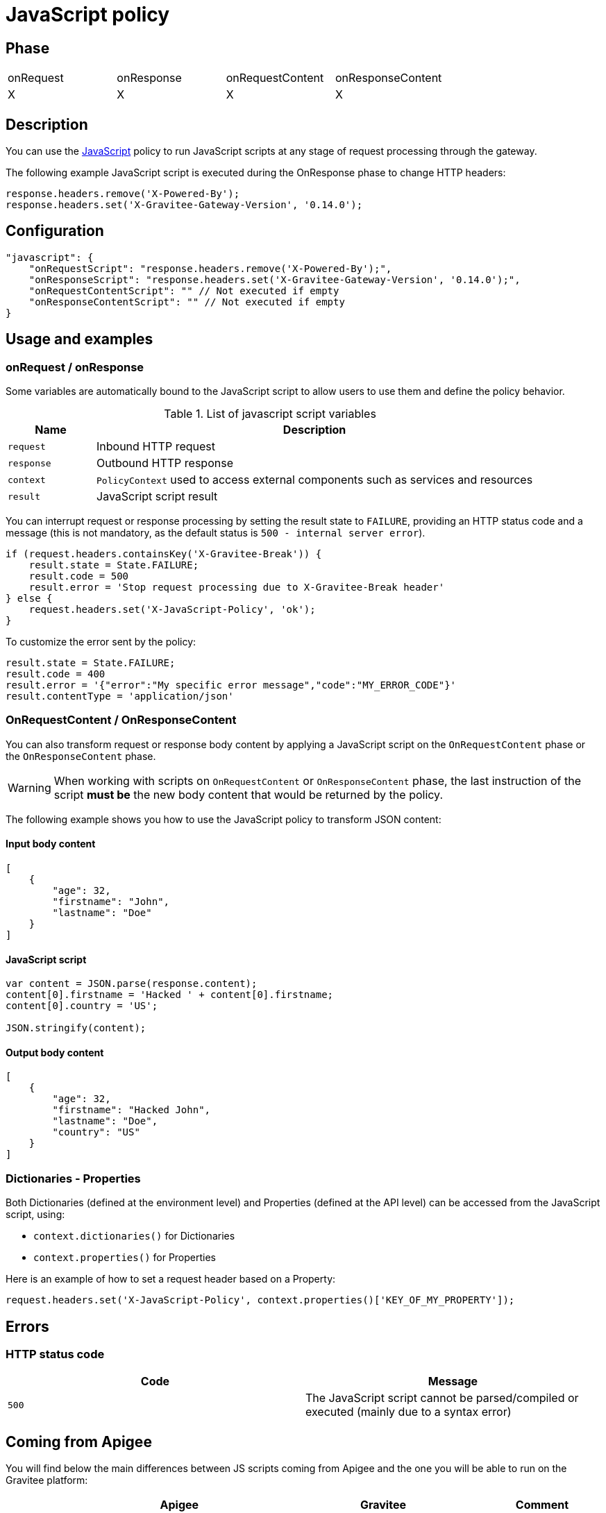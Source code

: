= JavaScript policy

ifdef::env-github[]
image:https://img.shields.io/static/v1?label=Available%20at&message=Gravitee.io&color=1EC9D2["Gravitee.io", link="https://download.gravitee.io/#graviteeio-apim/plugins/policies/gravitee-policy-javascript/"]
image:https://img.shields.io/badge/License-Apache%202.0-blue.svg["License", link="https://github.com/gravitee-io/gravitee-policy-javascript/blob/master/LICENSE.txt"]
image:https://img.shields.io/badge/semantic--release-conventional%20commits-e10079?logo=semantic-release["Releases", link="https://github.com/gravitee-io/gravitee-policy-javascript/releases"]
image:https://circleci.com/gh/gravitee-io/gravitee-policy-javascript.svg?style=svg["CircleCI", link="https://circleci.com/gh/gravitee-io/gravitee-policy-javascript"]
endif::[]

== Phase

|===
|onRequest|onResponse|onRequestContent|onResponseContent
|X|X|X|X
|===

== Description

You can use the http://www.javascript.com/[JavaScript^] policy to run JavaScript scripts at any stage of request processing through the gateway.

The following example JavaScript script is executed during the OnResponse phase to change HTTP headers:

[source, javascript]
----
response.headers.remove('X-Powered-By');
response.headers.set('X-Gravitee-Gateway-Version', '0.14.0');
----

== Configuration

[source, json]
"javascript": {
    "onRequestScript": "response.headers.remove('X-Powered-By');",
    "onResponseScript": "response.headers.set('X-Gravitee-Gateway-Version', '0.14.0');",
    "onRequestContentScript": "" // Not executed if empty
    "onResponseContentScript": "" // Not executed if empty
}

== Usage and examples

=== onRequest / onResponse

Some variables are automatically bound to the JavaScript script to allow users to use them and define the policy behavior.

[width="100%",cols="2,10",options="header"]
.List of javascript script variables
|===
| Name | Description

| `request` | Inbound HTTP request
| `response` | Outbound HTTP response
| `context` | `PolicyContext` used to access external components such as services and resources
| `result` | JavaScript script result

|===

You can interrupt request or response processing by setting the result state to `FAILURE`, providing an HTTP
status code and a message (this is not mandatory, as the default status is `500 - internal server error`).

[source, javascript]
----
if (request.headers.containsKey('X-Gravitee-Break')) {
    result.state = State.FAILURE;
    result.code = 500
    result.error = 'Stop request processing due to X-Gravitee-Break header'
} else {
    request.headers.set('X-JavaScript-Policy', 'ok');
}
----

To customize the error sent by the policy:

[source, javascript]
----
result.state = State.FAILURE;
result.code = 400
result.error = '{"error":"My specific error message","code":"MY_ERROR_CODE"}'
result.contentType = 'application/json'
----

=== OnRequestContent / OnResponseContent

You can also transform request or response body content by applying a JavaScript script on
the `OnRequestContent` phase or the `OnResponseContent` phase.

WARNING: When working with scripts on `OnRequestContent` or `OnResponseContent` phase, the last instruction of the script **must be** the new body content that would be returned by the policy.

The following example shows you how to use the JavaScript policy to transform JSON content:

==== Input body content
[source, json]
----
[
    {
        "age": 32,
        "firstname": "John",
        "lastname": "Doe"
    }
]
----

==== JavaScript script
[source, javascript]
----
var content = JSON.parse(response.content);
content[0].firstname = 'Hacked ' + content[0].firstname;
content[0].country = 'US';

JSON.stringify(content);
----

==== Output body content
[source, json]
----
[
    {
        "age": 32,
        "firstname": "Hacked John",
        "lastname": "Doe",
        "country": "US"
    }
]
----

=== Dictionaries - Properties

Both Dictionaries (defined at the environment level) and Properties (defined at the API level) can be accessed from the JavaScript script, using:

 - `context.dictionaries()` for Dictionaries
 - `context.properties()` for Properties

Here is an example of how to set a request header based on a Property:

[source,javascript]
----
request.headers.set('X-JavaScript-Policy', context.properties()['KEY_OF_MY_PROPERTY']);
----

== Errors

=== HTTP status code

|===
|Code |Message

| ```500```
| The JavaScript script cannot be parsed/compiled or executed (mainly due to a syntax error)

|===

== Coming from Apigee

You will find below the main differences between JS scripts coming from Apigee and the one you will be able to run on the Gravitee platform:


|===
| |Apigee |Gravitee | Comment

|Access to context variables
|`context.getVariable('foo');`
|`context.attributes.foo;`
|

|Setting a context variable
|`context.setVariable('foo', 'bar');`
|`context.attributes.foo = 'bar';`
|

|Changing request or response header
|`context.targetRequest.headers['TARGET-HEADER-X']='foo';`
|`request.headers.set('TARGET-HEADER-X', 'foo');`
|`set` is used to replace the header value.

|Multivalued request or response header
|?
|`response.headers.add('TARGET-HEADER-X', 'foo');
response.headers.add('TARGET-HEADER-X', 'bar');`
|`add` can be used for multivalued headers.

|Changing response code or message
|`targetResponse.status.code = 500;`
|`response.status(500);`
|See `result` if you want to break the policy chain and return an error.

|Changing the body response
|`context.proxyResponse.content = 'foo';`
|`'foo';`
|Just set last instruction of the `OnRequestContent` to override the request body or 'OnResponseContent' to override the response body.

|Print messages
|`print('foo');`
|`print('foo');`
|The `print` statement has no effect and is simply ignored for now.

|Importing another js script
|
|
|This is not supported for now.

|Playing with request / response phases
|
`if (context.flow=="PROXY_RESP_FLOW") {
 // do something;
}`

|Use a script on each phase
|Phases are not exactly the same and gravitee does not allow to use a single script on different phases. You must define one script per phase or let the field blank if no script is necessary.

|Timeout
|`timeLimit` configuration at JavaScript policy level
|
|The timeout is not supported for now.

|Manage errors
|?
|
`result.state = State.FAILURE;
result.code = 400;
result.error = '{"error":"My specific error message","code":"MY_ERROR_CODE"}';
result.contentType = 'application/json';`
|

|Http call
|`httpClient.get("http://example.com", callback);`
|`httpClient.get("http://example.com", callback);`
|/!\ This feature is a draft feature and still in development. It may evolve or not be supported in the final version.
|===

